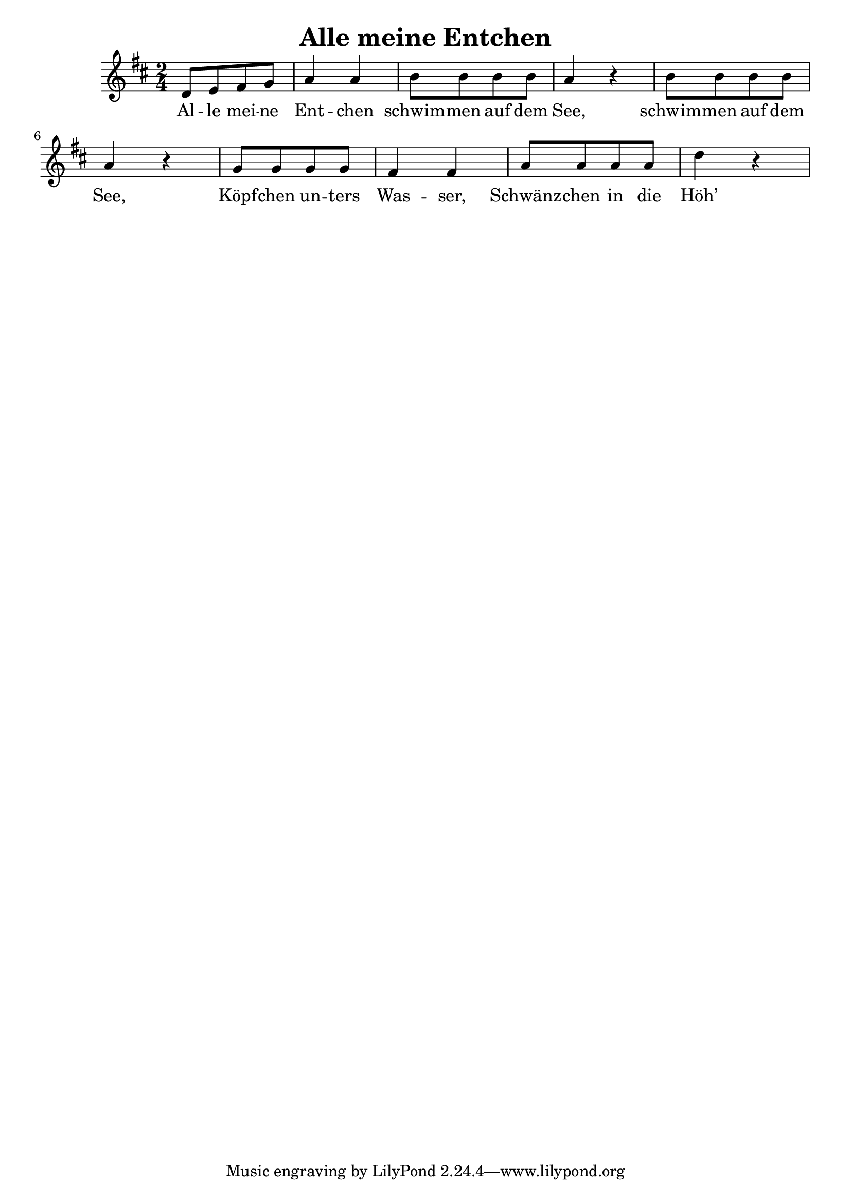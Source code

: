 \header {
  title = "Alle meine Entchen"
}
\version "2.18.2"
<<
\relative c'
{
\time 2/4
\key d \major
d8[ e fis g] a4 a b8[ b b b] a4 r b8[ b b b]
a4 r g8[ g g g] fis4 fis a8[ a a a] d4 r
}
\addlyrics { Al -- le mei -- ne Ent -- chen schwim -- men auf dem See,
schwim -- men auf dem See, Köpf -- chen un -- ters Was -- ser,
Schwänz -- chen in die Höh’ }
>>